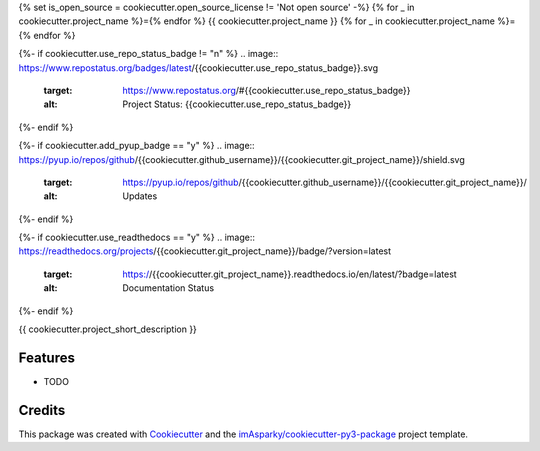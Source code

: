 {% set is_open_source = cookiecutter.open_source_license != 'Not open source' -%}
{% for _ in cookiecutter.project_name %}={% endfor %}
{{ cookiecutter.project_name }}
{% for _ in cookiecutter.project_name %}={% endfor %}

{%- if cookiecutter.use_repo_status_badge != "n" %}
.. image:: https://www.repostatus.org/badges/latest/{{cookiecutter.use_repo_status_badge}}.svg
   :target: https://www.repostatus.org/#{{cookiecutter.use_repo_status_badge}}
   :alt: Project Status: {{cookiecutter.use_repo_status_badge}}
{%- endif %}

{%- if cookiecutter.add_pyup_badge == "y" %}
.. image:: https://pyup.io/repos/github/{{cookiecutter.github_username}}/{{cookiecutter.git_project_name}}/shield.svg
   :target: https://pyup.io/repos/github/{{cookiecutter.github_username}}/{{cookiecutter.git_project_name}}/
   :alt: Updates
{%- endif %}

{%- if cookiecutter.use_readthedocs == "y" %}
.. image:: https://readthedocs.org/projects/{{cookiecutter.git_project_name}}/badge/?version=latest
   :target: https://{{cookiecutter.git_project_name}}.readthedocs.io/en/latest/?badge=latest
   :alt: Documentation Status
{%- endif %}




{{ cookiecutter.project_short_description }}


Features
--------

* TODO

Credits
-------

This package was created with Cookiecutter_ and the `imAsparky/cookiecutter-py3-package`_ project template.

.. _Cookiecutter: https://github.com/audreyr/cookiecutter
.. _`imAsparky/cookiecutter-py3-package`: https://github.com/imAsparky/cookiecutter-py3-package
